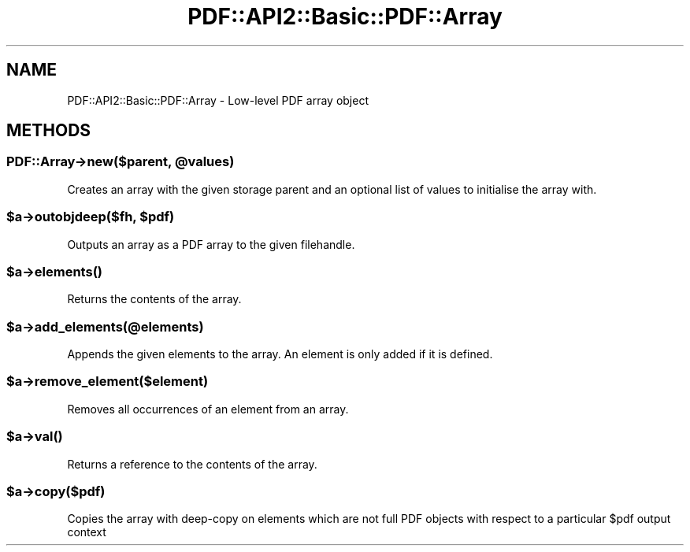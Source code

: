 .\" -*- mode: troff; coding: utf-8 -*-
.\" Automatically generated by Pod::Man 5.0102 (Pod::Simple 3.45)
.\"
.\" Standard preamble:
.\" ========================================================================
.de Sp \" Vertical space (when we can't use .PP)
.if t .sp .5v
.if n .sp
..
.de Vb \" Begin verbatim text
.ft CW
.nf
.ne \\$1
..
.de Ve \" End verbatim text
.ft R
.fi
..
.\" \*(C` and \*(C' are quotes in nroff, nothing in troff, for use with C<>.
.ie n \{\
.    ds C` ""
.    ds C' ""
'br\}
.el\{\
.    ds C`
.    ds C'
'br\}
.\"
.\" Escape single quotes in literal strings from groff's Unicode transform.
.ie \n(.g .ds Aq \(aq
.el       .ds Aq '
.\"
.\" If the F register is >0, we'll generate index entries on stderr for
.\" titles (.TH), headers (.SH), subsections (.SS), items (.Ip), and index
.\" entries marked with X<> in POD.  Of course, you'll have to process the
.\" output yourself in some meaningful fashion.
.\"
.\" Avoid warning from groff about undefined register 'F'.
.de IX
..
.nr rF 0
.if \n(.g .if rF .nr rF 1
.if (\n(rF:(\n(.g==0)) \{\
.    if \nF \{\
.        de IX
.        tm Index:\\$1\t\\n%\t"\\$2"
..
.        if !\nF==2 \{\
.            nr % 0
.            nr F 2
.        \}
.    \}
.\}
.rr rF
.\" ========================================================================
.\"
.IX Title "PDF::API2::Basic::PDF::Array 3"
.TH PDF::API2::Basic::PDF::Array 3 2024-05-18 "perl v5.40.0" "User Contributed Perl Documentation"
.\" For nroff, turn off justification.  Always turn off hyphenation; it makes
.\" way too many mistakes in technical documents.
.if n .ad l
.nh
.SH NAME
PDF::API2::Basic::PDF::Array \- Low\-level PDF array object
.SH METHODS
.IX Header "METHODS"
.ie n .SS "PDF::Array\->new($parent, @values)"
.el .SS "PDF::Array\->new($parent, \f(CW@values\fP)"
.IX Subsection "PDF::Array->new($parent, @values)"
Creates an array with the given storage parent and an optional list of values to
initialise the array with.
.ie n .SS "$a\->outobjdeep($fh, $pdf)"
.el .SS "\f(CW$a\fP\->outobjdeep($fh, \f(CW$pdf\fP)"
.IX Subsection "$a->outobjdeep($fh, $pdf)"
Outputs an array as a PDF array to the given filehandle.
.ie n .SS $a\->\fBelements()\fP
.el .SS \f(CW$a\fP\->\fBelements()\fP
.IX Subsection "$a->elements()"
Returns the contents of the array.
.ie n .SS $a\->add_elements(@elements)
.el .SS \f(CW$a\fP\->add_elements(@elements)
.IX Subsection "$a->add_elements(@elements)"
Appends the given elements to the array. An element is only added if it
is defined.
.ie n .SS $a\->remove_element($element)
.el .SS \f(CW$a\fP\->remove_element($element)
.IX Subsection "$a->remove_element($element)"
Removes all occurrences of an element from an array.
.ie n .SS $a\->\fBval()\fP
.el .SS \f(CW$a\fP\->\fBval()\fP
.IX Subsection "$a->val()"
Returns a reference to the contents of the array.
.ie n .SS $a\->copy($pdf)
.el .SS \f(CW$a\fP\->copy($pdf)
.IX Subsection "$a->copy($pdf)"
Copies the array with deep-copy on elements which are not full PDF objects
with respect to a particular \f(CW$pdf\fR output context
